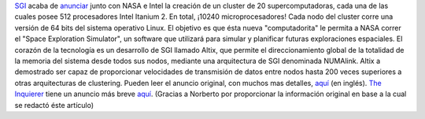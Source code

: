 .. title: Una nueva supercomputadora de la NASA utilizará Linux
.. slug: una_nueva_supercomputadora_de_la_nasa_utilizara_linux
.. date: 2004-08-02 12:38:10 UTC-03:00
.. tags: GNU/Linux
.. category: 
.. link: 
.. description: 
.. type: text
.. author: cHagHi
.. from_wp: True

`SGI`_ acaba de `anunciar`_ junto con NASA e Intel la creación de un
cluster de 20 supercomputadoras, cada una de las cuales posee 512
procesadores Intel Itanium 2. En total, ¡10240 microprocesadores! Cada
nodo del cluster corre una versión de 64 bits del sistema operativo
Linux. El objetivo es que ésta nueva "computadorita" le permita a NASA
correr el "Space Exploration Simulator", un software que utilizará para
simular y planificar futuras exploraciones espaciales.
El corazón de la tecnología es un desarrollo de SGI llamado Altix, que
permite el direccionamiento global de la totalidad de la memoria del
sistema desde todos sus nodos, mediante una arquitectura de SGI
denominada NUMAlink. Altix a demostrado ser capaz de proporcionar
velocidades de transmisión de datos entre nodos hasta 200 veces
superiores a otras arquitecturas de clustering.
Pueden leer el anuncio original, con muchos mas detalles, `aquí`_ (en
inglés).
`The Inquierer`_ tiene un anuncio más breve
`aquí <http://www.theinquirer.net/?article=17491>`__.
(Gracias a Norberto por proporcionar la información original en base a
la cual se redactó éste artículo)

.. _SGI: http://sgi.com/
.. _anunciar: http://sgi.com/newsroom/press_releases/2004/july/supercomputing_ctr.html
.. _aquí: http://sgi.com/newsroom/press_releases/2004/july/supercomputing_ctr.html
.. _The Inquierer: http://www.theinquirer.net/
